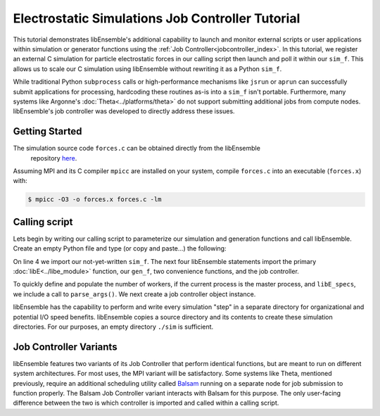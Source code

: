 =================================================
Electrostatic Simulations Job Controller Tutorial
=================================================

This tutorial demonstrates libEnsemble's additional capability to launch and
monitor external scripts or user applications within simulation or generator
functions using the :ref:`Job Controller<jobcontroller_index>`. In this tutorial,
we register an external C simulation for particle electrostatic forces in
our calling script then launch and poll it within our ``sim_f``. This allows us
to scale our C simulation using libEnsemble without rewriting it as a Python
``sim_f``.

While traditional Python ``subprocess`` calls or high-performance
mechanisms like ``jsrun`` or ``aprun`` can successfully submit applications for
processing, hardcoding these routines as-is into a ``sim_f`` isn't portable.
Furthermore, many systems like Argonne's :doc:`Theta<../platforms/theta>` do not
support submitting additional jobs from compute nodes. libEnsemble's job
controller was developed to directly address these issues.

Getting Started
---------------

The simulation source code ``forces.c`` can be obtained directly from the libEnsemble
 repository here_.

Assuming MPI and its C compiler ``mpicc`` are installed on your system, compile
``forces.c`` into an executable (``forces.x``) with:

.. code-block:: bash

    $ mpicc -O3 -o forces.x forces.c -lm

Calling script
--------------

Lets begin by writing our calling script to parameterize our simulation and generation
functions and call libEnsemble. Create an empty Python file and type (or copy and
paste...) the following:

.. code-block:: python
    :linenos:
    :emphasize-lines: 23

    #!/usr/bin/env python
    import os
    import numpy as np
    from forces_simf import run_forces  # Sim func from current dir

    from libensemble.libE import libE
    from libensemble.gen_funcs.sampling import uniform_random_sample
    from libensemble.utils import parse_args, add_unique_random_streams
    from libensemble.mpi_controller import MPIJobController

    nworkers, is_master, libE_specs, _ = parse_args()  # Convenience function

    # Create job_controller and register sim to it
    jobctrl = MPIJobController()  # Use auto_resources=False to oversubscribe

    # Create empty simulation input directory
    if not os.path.isdir('./sim'):
        os.mkdir('./sim')

    # Register simulation executable with job controller
    sim_app = os.path.join(os.getcwd(), 'forces.x')
    jobctrl.register_calc(full_path=sim_app, calc_type='sim')

On line 4 we import our not-yet-written ``sim_f``. The next four libEnsemble
statements import the primary :doc:`libE<../libe_module>` function, our ``gen_f``,
two convenience functions, and the job controller.

To quickly define and populate the number of workers, if the current process is
the master process, and ``libE_specs``, we include a call to ``parse_args()``.
We next create a job controller object instance.

libEnsemble has the capability to perform and write every simulation "step" in
a separate directory for organizational and potential I/O speed benefits. libEnsemble
copies a source directory and its contents to create these simulation directories.
For our purposes, an empty directory ``./sim`` is sufficient.

Job Controller Variants
-----------------------

libEnsemble features two variants of its Job Controller that perform identical
functions, but are meant to run on different system architectures. For most uses,
the MPI variant will be satisfactory. Some systems like Theta, mentioned previously,
require an additional scheduling utility called Balsam_ running on a separate node
for job submission to function properly. The Balsam Job Controller variant interacts
with Balsam for this purpose. The only user-facing difference between the two is
which controller is imported and called within a calling script.


.. _here: https://raw.githubusercontent.com/Libensemble/libensemble/master/libensemble/tests/scaling_tests/forces/forces.c
.. _Balsam: https://balsam.readthedocs.io/en/latest/
